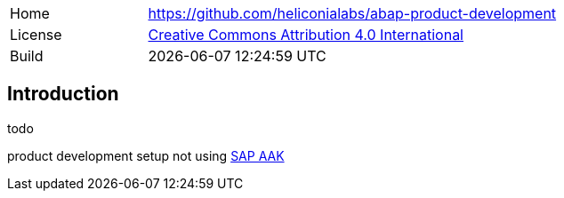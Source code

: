 [cols="1,3",frame=none,grid=none]
|===
|Home
|link:https://github.com/heliconialabs/abap-product-development[https://github.com/heliconialabs/abap-product-development]

|License
|link:https://github.com/heliconialabs/abap-product-development/blob/main/LICENSE[Creative Commons Attribution 4.0 International]

|Build
|{docdatetime}
|===

== Introduction
todo

product development setup not using link:https://help.sap.com/docs/SAP_ADD-ON_ASSEMBLY_KIT[SAP AAK]